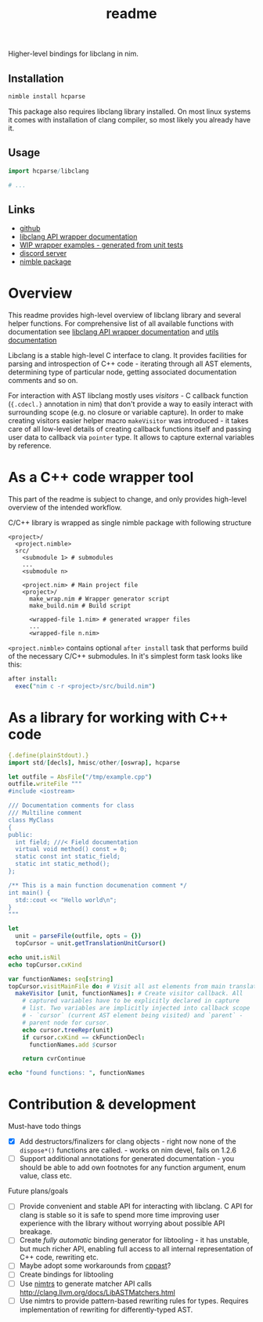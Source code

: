 #+title: readme

Higher-level bindings for libclang in nim.

** Installation

#+begin_src bash
nimble install hcparse
#+end_src

This package also requires libclang library installed. On most linux
systems it comes with installation of clang compiler, so most likely
you already have it.

** Usage

#+begin_src nim
  import hcparse/libclang

  # ...
#+end_src

** Links

- [[https://github.com/haxscramper/hcparse][github]]
- [[https://haxscramper.github.io/hcparse-doc/src/hcparse/libclang.html][libclang API wrapper documentation]]
- [[https://haxscramper.github.io/hcparse-doc/wrap-examples.html][WIP wrapper examples - generated from unit tests]]
- [[https://discord.gg/hjfYJCU][discord server]]
- [[https://nimble.directory/pkg/hcparse][nimble package]]

* Overview


This readme provides high-level overview of libclang library and
several helper functions. For comprehensive list of all available
functions with documentation see [[https://haxscramper.github.io/hcparse-doc/src/hcparse/libclang.html][libclang API wrapper documentation]]
and [[https://haxscramper.github.io/hcparse-doc/src/hcparse/libclang_utils.html][utils documentation]]

# Documentation for helper functions <here> provided on top of raw libclang bindings.

Libclang is a stable high-level C interface to clang. It provides
facilities for parsing and introspection of C++ code - iterating
through all AST elements, determining type of particular node, getting
associated documentation comments and so on.

For interaction with AST libclang mostly uses /visitors/ - C callback
function (~{.cdecl.}~ annotation in nim) that don't provide a way to
easily interact with surrounding scope (e.g. no closure or variable
capture). In order to make creating visitors easier helper macro
~makeVisitor~ was introduced - it takes care of all low-level details
of creating callback functions itself and passing user data to
callback via ~pointer~ type. It allows to capture external variables
by reference.

* As a C++ code wrapper tool

This part of the readme is subject to change, and only provides high-level
overview of the intended workflow.

C/C++ library is wrapped as single nimble package with following structure

#+begin_src text
  <project>/
    <project.nimble>
    src/
      <submodule 1> # submodules
      ...
      <submodule n>

      <project.nim> # Main project file
      <project>/
        make_wrap.nim # Wrapper generator script
        make_build.nim # Build script

        <wrapped-file 1.nim> # generated wrapper files
        ...
        <wrapped-file n.nim>
#+end_src

~<project.nimble>~ contains optional ~after install~ task that performs
build of the necessary C/C++ submodules. In it's simplest form task looks
like this:

#+begin_src nim
after install:
  exec("nim c -r <project>/src/build.nim")
#+end_src

* As a library for working with C++ code

#+begin_src nim :exports both
{.define(plainStdout).}
import std/[decls], hmisc/other/[oswrap], hcparse

let outfile = AbsFile("/tmp/example.cpp")
outfile.writeFile """
#include <iostream>

/// Documentation comments for class
/// Multiline comment
class MyClass
{
public:
  int field; ///< Field documentation
  virtual void method() const = 0;
  static const int static_field;
  static int static_method();
};

/** This is a main function documenation comment */
int main() {
  std::cout << "Hello world\n";
}
"""

let
  unit = parseFile(outfile, opts = {})
  topCursor = unit.getTranslationUnitCursor()

echo unit.isNil
echo topCursor.cxKind

var functionNames: seq[string]
topCursor.visitMainFile do: # Visit all ast elements from main translation unit
  makeVisitor [unit, functionNames]: # Create visitor callback. All
    # captured variables have to be explicitly declared in capture
    # list. Two variables are implicitly injected into callback scope
    # - `cursor` (current AST element being visited) and `parent` -
    # parent node for cursor.
    echo cursor.treeRepr(unit)
    if cursor.cxKind == ckFunctionDecl:
      functionNames.add $cursor

    return cvrContinue

echo "found functions: ", functionNames
#+end_src

#+RESULTS:


* Contribution & development

Must-have todo things

- [X] Add destructors/finalizers for clang objects - right now none of
  the ~dispose*()~ functions are called. - works on nim devel, fails
  on 1.2.6
- [ ] Support additional annotations for generated documentation - you
  should be able to add own footnotes for any function argument, enum
  value, class etc.

Future plans/goals

- [ ] Provide convenient and stable API for interacting with libclang.
  C API for clang is stable so it is safe to spend more time improving
  user experience with the library without worrying about possible API
  breakage.
- [ ] Create /fully automatic/ binding generator for libtooling - it
  has unstable, but much richer API, enabling full access to all
  internal representation of C++ code, rewriting etc.
- [ ] Maybe adopt some workarounds from [[https://github.com/foonathan/cppast][cppast]]?
- [ ] Create bindings for libtooling
- [ ] Use [[https://github.com/haxscramper/nimtrs][nimtrs]] to generate matcher API calls
  http://clang.llvm.org/docs/LibASTMatchers.html
- [ ] Use nimtrs to provide pattern-based rewriting rules for types.
  Requires implementation of rewriting for differently-typed AST.
